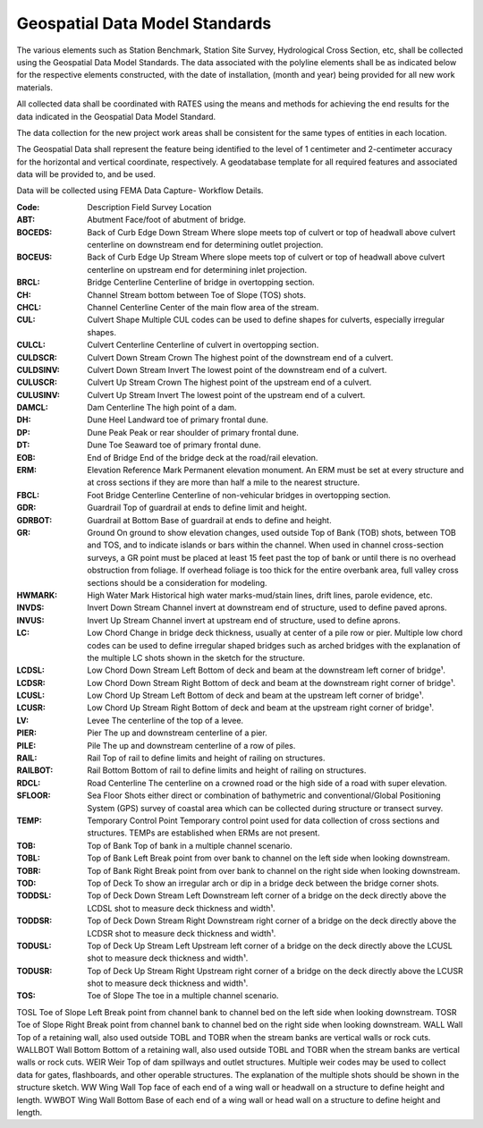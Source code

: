 Geospatial Data Model Standards
====================================

The various elements such as Station Benchmark, Station Site Survey, Hydrological Cross Section, etc, shall be collected using the Geospatial Data Model Standards. The data associated with the polyline elements shall be as indicated below for the respective elements constructed, with the date of installation, (month and year) being provided for all new work materials. 

All collected data shall be coordinated with RATES using  the means and methods for achieving the end results for the data indicated in the Geospatial Data Model Standard.

The data collection for the new project work areas shall be consistent for the same types of entities in each location. 

The Geospatial Data shall represent the feature being identified to the level of 1 centimeter and 2-centimeter accuracy for the horizontal and vertical coordinate, respectively. A geodatabase template for all required features and associated data will be provided to, and be used.

Data will be collected using FEMA Data Capture- Workflow Details.

:Code: Description	Field Survey Location
:ABT:	Abutment	Face/foot of abutment of bridge.
:BOCEDS:	Back of Curb Edge Down Stream	Where slope meets top of culvert or top of headwall above culvert centerline on downstream end for determining outlet projection.
:BOCEUS:	Back of Curb Edge Up Stream	Where slope meets top of culvert or top of headwall above culvert centerline on upstream end for determining inlet projection.
:BRCL:	Bridge Centerline	Centerline of bridge in overtopping section.
:CH:	Channel	Stream bottom between Toe of Slope (TOS) shots.
:CHCL:	Channel Centerline	Center of the main flow area of the stream.
:CUL:	Culvert Shape	Multiple CUL codes can be used to define shapes for culverts, especially irregular shapes.
:CULCL:	Culvert Centerline	Centerline of culvert in overtopping section.
:CULDSCR:	Culvert Down Stream Crown	The highest point of the downstream end of a culvert.
:CULDSINV:	Culvert Down Stream Invert	The lowest point of the downstream end of a culvert.
:CULUSCR:	Culvert Up Stream Crown	The highest point of the upstream end of a culvert.
:CULUSINV:	Culvert Up Stream Invert	The lowest point of the upstream end of a culvert.
:DAMCL:	Dam Centerline	The high point of a dam.
:DH:	Dune Heel	Landward toe of primary frontal dune.
:DP:	Dune Peak	Peak or rear shoulder of primary frontal dune.
:DT:	Dune Toe	Seaward toe of primary frontal dune.
:EOB:	End of Bridge	End of the bridge deck at the road/rail elevation.
:ERM:	Elevation Reference Mark	Permanent elevation monument. An ERM must be set at every structure and at cross sections if they are more than half a mile to the nearest structure.
:FBCL:	Foot Bridge Centerline	Centerline of non-vehicular bridges in overtopping section.
:GDR:	Guardrail	Top of guardrail at ends to define limit and height.
:GDRBOT:	Guardrail at Bottom	Base of guardrail at ends to define and height.
:GR:	Ground	On ground to show elevation changes, used outside Top of Bank (TOB) shots, between TOB and TOS, and to indicate islands or bars within the channel. When used in channel cross-section surveys, a GR point must be placed at least 15 feet past the top of bank or until there is no overhead obstruction from foliage. If overhead foliage is too thick for the entire overbank area, full valley cross sections should be a consideration for modeling.
:HWMARK:	High Water Mark	Historical high water marks-mud/stain lines, drift lines, parole evidence, etc.
:INVDS:	Invert Down Stream	Channel invert at downstream end of structure, used to define paved aprons.
:INVUS:	Invert Up Stream	Channel invert at upstream end of structure, used to define aprons.
:LC:	Low Chord	Change in bridge deck thickness, usually at center of a pile row or pier. Multiple low chord codes can be used to define irregular shaped bridges such as arched bridges with the explanation of the multiple LC shots shown in the sketch for the structure.
:LCDSL:	Low Chord Down Stream Left	Bottom of deck and beam at the downstream left corner of bridge¹.
:LCDSR:	Low Chord Down Stream Right	Bottom of deck and beam at the downstream right corner of bridge¹.
:LCUSL:	Low Chord Up Stream Left	Bottom of deck and beam at the upstream left corner of bridge¹.
:LCUSR:	Low Chord Up Stream Right	Bottom of deck and beam at the upstream right corner of bridge¹.
:LV:	Levee	The centerline of the top of a levee.
:PIER:	Pier	The up and downstream centerline of a pier.
:PILE:	Pile	The up and downstream centerline of a row of piles.
:RAIL:	Rail	Top of rail to define limits and height of railing on structures.
:RAILBOT:	Rail Bottom	Bottom of rail to define limits and height of railing on structures.
:RDCL:	Road Centerline	The centerline on a crowned road or the high side of a road with super elevation.
:SFLOOR:	Sea Floor	Shots either direct or combination of bathymetric and conventional/Global Positioning System (GPS) survey of coastal area which can be collected during structure or transect survey.
:TEMP:	Temporary Control Point	Temporary control point used for data collection of cross sections and structures. TEMPs are established when ERMs are not present.
:TOB:	Top of Bank	Top of bank in a multiple channel scenario.
:TOBL:	Top of Bank Left	Break point from over bank to channel on the left side when looking downstream.
:TOBR:	Top of Bank Right	Break point from over bank to channel on the right side when looking downstream.
:TOD:	Top of Deck	To show an irregular arch or dip in a bridge deck between the bridge corner shots.
:TODDSL:	Top of Deck Down Stream Left	Downstream left corner of a bridge on the deck directly above the LCDSL shot to measure deck thickness and width¹.
:TODDSR:	Top of Deck Down Stream Right	Downstream right corner of a bridge on the deck directly above the LCDSR shot to measure deck thickness and width¹.
:TODUSL:	Top of Deck Up Stream Left	Upstream left corner of a bridge on the deck directly above the LCUSL shot to measure deck thickness and width¹.
:TODUSR:	Top of Deck Up Stream Right	Upstream right corner of a bridge on the deck directly above the LCUSR shot to measure deck thickness and width¹.
:TOS:	Toe of Slope	The toe in a multiple channel scenario.
TOSL	Toe of Slope Left	Break point from channel bank to channel bed on the left side when looking downstream.
TOSR	Toe of Slope Right	Break point from channel bank to channel bed on the right side when looking downstream.
WALL	
Wall	Top of a retaining wall, also used outside TOBL and TOBR when the stream banks are vertical walls or rock cuts.
WALLBOT 
Wall Bottom	Bottom of a retaining wall, also used outside TOBL and TOBR when the stream banks are vertical walls or rock cuts.
WEIR	Weir	Top of dam spillways and outlet structures. Multiple weir codes may be used to collect data for gates, flashboards, and other operable structures. The explanation of the multiple shots should be shown in the structure sketch.
WW	Wing Wall	Top face of each end of a wing wall or headwall on a structure to define height and length.
WWBOT	Wing Wall Bottom	Base of each end of a wing wall or head wall on a structure to define height and length.

